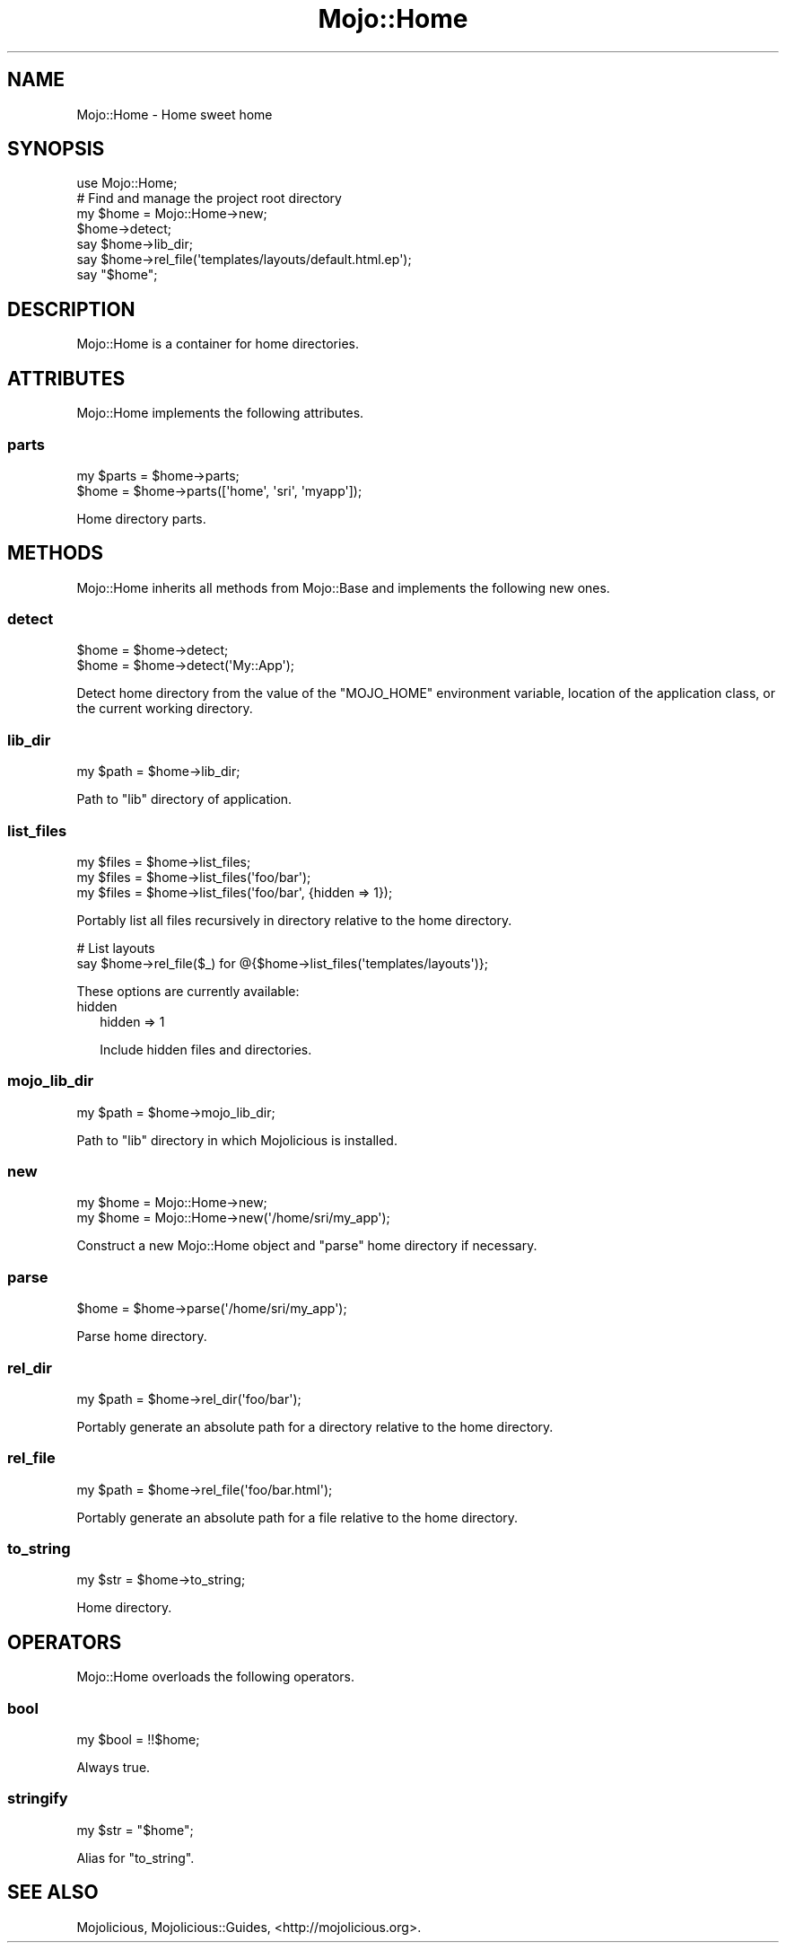 .\" Automatically generated by Pod::Man 2.27 (Pod::Simple 3.28)
.\"
.\" Standard preamble:
.\" ========================================================================
.de Sp \" Vertical space (when we can't use .PP)
.if t .sp .5v
.if n .sp
..
.de Vb \" Begin verbatim text
.ft CW
.nf
.ne \\$1
..
.de Ve \" End verbatim text
.ft R
.fi
..
.\" Set up some character translations and predefined strings.  \*(-- will
.\" give an unbreakable dash, \*(PI will give pi, \*(L" will give a left
.\" double quote, and \*(R" will give a right double quote.  \*(C+ will
.\" give a nicer C++.  Capital omega is used to do unbreakable dashes and
.\" therefore won't be available.  \*(C` and \*(C' expand to `' in nroff,
.\" nothing in troff, for use with C<>.
.tr \(*W-
.ds C+ C\v'-.1v'\h'-1p'\s-2+\h'-1p'+\s0\v'.1v'\h'-1p'
.ie n \{\
.    ds -- \(*W-
.    ds PI pi
.    if (\n(.H=4u)&(1m=24u) .ds -- \(*W\h'-12u'\(*W\h'-12u'-\" diablo 10 pitch
.    if (\n(.H=4u)&(1m=20u) .ds -- \(*W\h'-12u'\(*W\h'-8u'-\"  diablo 12 pitch
.    ds L" ""
.    ds R" ""
.    ds C` ""
.    ds C' ""
'br\}
.el\{\
.    ds -- \|\(em\|
.    ds PI \(*p
.    ds L" ``
.    ds R" ''
.    ds C`
.    ds C'
'br\}
.\"
.\" Escape single quotes in literal strings from groff's Unicode transform.
.ie \n(.g .ds Aq \(aq
.el       .ds Aq '
.\"
.\" If the F register is turned on, we'll generate index entries on stderr for
.\" titles (.TH), headers (.SH), subsections (.SS), items (.Ip), and index
.\" entries marked with X<> in POD.  Of course, you'll have to process the
.\" output yourself in some meaningful fashion.
.\"
.\" Avoid warning from groff about undefined register 'F'.
.de IX
..
.nr rF 0
.if \n(.g .if rF .nr rF 1
.if (\n(rF:(\n(.g==0)) \{
.    if \nF \{
.        de IX
.        tm Index:\\$1\t\\n%\t"\\$2"
..
.        if !\nF==2 \{
.            nr % 0
.            nr F 2
.        \}
.    \}
.\}
.rr rF
.\"
.\" Accent mark definitions (@(#)ms.acc 1.5 88/02/08 SMI; from UCB 4.2).
.\" Fear.  Run.  Save yourself.  No user-serviceable parts.
.    \" fudge factors for nroff and troff
.if n \{\
.    ds #H 0
.    ds #V .8m
.    ds #F .3m
.    ds #[ \f1
.    ds #] \fP
.\}
.if t \{\
.    ds #H ((1u-(\\\\n(.fu%2u))*.13m)
.    ds #V .6m
.    ds #F 0
.    ds #[ \&
.    ds #] \&
.\}
.    \" simple accents for nroff and troff
.if n \{\
.    ds ' \&
.    ds ` \&
.    ds ^ \&
.    ds , \&
.    ds ~ ~
.    ds /
.\}
.if t \{\
.    ds ' \\k:\h'-(\\n(.wu*8/10-\*(#H)'\'\h"|\\n:u"
.    ds ` \\k:\h'-(\\n(.wu*8/10-\*(#H)'\`\h'|\\n:u'
.    ds ^ \\k:\h'-(\\n(.wu*10/11-\*(#H)'^\h'|\\n:u'
.    ds , \\k:\h'-(\\n(.wu*8/10)',\h'|\\n:u'
.    ds ~ \\k:\h'-(\\n(.wu-\*(#H-.1m)'~\h'|\\n:u'
.    ds / \\k:\h'-(\\n(.wu*8/10-\*(#H)'\z\(sl\h'|\\n:u'
.\}
.    \" troff and (daisy-wheel) nroff accents
.ds : \\k:\h'-(\\n(.wu*8/10-\*(#H+.1m+\*(#F)'\v'-\*(#V'\z.\h'.2m+\*(#F'.\h'|\\n:u'\v'\*(#V'
.ds 8 \h'\*(#H'\(*b\h'-\*(#H'
.ds o \\k:\h'-(\\n(.wu+\w'\(de'u-\*(#H)/2u'\v'-.3n'\*(#[\z\(de\v'.3n'\h'|\\n:u'\*(#]
.ds d- \h'\*(#H'\(pd\h'-\w'~'u'\v'-.25m'\f2\(hy\fP\v'.25m'\h'-\*(#H'
.ds D- D\\k:\h'-\w'D'u'\v'-.11m'\z\(hy\v'.11m'\h'|\\n:u'
.ds th \*(#[\v'.3m'\s+1I\s-1\v'-.3m'\h'-(\w'I'u*2/3)'\s-1o\s+1\*(#]
.ds Th \*(#[\s+2I\s-2\h'-\w'I'u*3/5'\v'-.3m'o\v'.3m'\*(#]
.ds ae a\h'-(\w'a'u*4/10)'e
.ds Ae A\h'-(\w'A'u*4/10)'E
.    \" corrections for vroff
.if v .ds ~ \\k:\h'-(\\n(.wu*9/10-\*(#H)'\s-2\u~\d\s+2\h'|\\n:u'
.if v .ds ^ \\k:\h'-(\\n(.wu*10/11-\*(#H)'\v'-.4m'^\v'.4m'\h'|\\n:u'
.    \" for low resolution devices (crt and lpr)
.if \n(.H>23 .if \n(.V>19 \
\{\
.    ds : e
.    ds 8 ss
.    ds o a
.    ds d- d\h'-1'\(ga
.    ds D- D\h'-1'\(hy
.    ds th \o'bp'
.    ds Th \o'LP'
.    ds ae ae
.    ds Ae AE
.\}
.rm #[ #] #H #V #F C
.\" ========================================================================
.\"
.IX Title "Mojo::Home 3pm"
.TH Mojo::Home 3pm "2016-05-13" "perl v5.18.2" "User Contributed Perl Documentation"
.\" For nroff, turn off justification.  Always turn off hyphenation; it makes
.\" way too many mistakes in technical documents.
.if n .ad l
.nh
.SH "NAME"
Mojo::Home \- Home sweet home
.SH "SYNOPSIS"
.IX Header "SYNOPSIS"
.Vb 1
\&  use Mojo::Home;
\&
\&  # Find and manage the project root directory
\&  my $home = Mojo::Home\->new;
\&  $home\->detect;
\&  say $home\->lib_dir;
\&  say $home\->rel_file(\*(Aqtemplates/layouts/default.html.ep\*(Aq);
\&  say "$home";
.Ve
.SH "DESCRIPTION"
.IX Header "DESCRIPTION"
Mojo::Home is a container for home directories.
.SH "ATTRIBUTES"
.IX Header "ATTRIBUTES"
Mojo::Home implements the following attributes.
.SS "parts"
.IX Subsection "parts"
.Vb 2
\&  my $parts = $home\->parts;
\&  $home     = $home\->parts([\*(Aqhome\*(Aq, \*(Aqsri\*(Aq, \*(Aqmyapp\*(Aq]);
.Ve
.PP
Home directory parts.
.SH "METHODS"
.IX Header "METHODS"
Mojo::Home inherits all methods from Mojo::Base and implements the
following new ones.
.SS "detect"
.IX Subsection "detect"
.Vb 2
\&  $home = $home\->detect;
\&  $home = $home\->detect(\*(AqMy::App\*(Aq);
.Ve
.PP
Detect home directory from the value of the \f(CW\*(C`MOJO_HOME\*(C'\fR environment variable,
location of the application class, or the current working directory.
.SS "lib_dir"
.IX Subsection "lib_dir"
.Vb 1
\&  my $path = $home\->lib_dir;
.Ve
.PP
Path to \f(CW\*(C`lib\*(C'\fR directory of application.
.SS "list_files"
.IX Subsection "list_files"
.Vb 3
\&  my $files = $home\->list_files;
\&  my $files = $home\->list_files(\*(Aqfoo/bar\*(Aq);
\&  my $files = $home\->list_files(\*(Aqfoo/bar\*(Aq, {hidden => 1});
.Ve
.PP
Portably list all files recursively in directory relative to the home directory.
.PP
.Vb 2
\&  # List layouts
\&  say $home\->rel_file($_) for @{$home\->list_files(\*(Aqtemplates/layouts\*(Aq)};
.Ve
.PP
These options are currently available:
.IP "hidden" 2
.IX Item "hidden"
.Vb 1
\&  hidden => 1
.Ve
.Sp
Include hidden files and directories.
.SS "mojo_lib_dir"
.IX Subsection "mojo_lib_dir"
.Vb 1
\&  my $path = $home\->mojo_lib_dir;
.Ve
.PP
Path to \f(CW\*(C`lib\*(C'\fR directory in which Mojolicious is installed.
.SS "new"
.IX Subsection "new"
.Vb 2
\&  my $home = Mojo::Home\->new;
\&  my $home = Mojo::Home\->new(\*(Aq/home/sri/my_app\*(Aq);
.Ve
.PP
Construct a new Mojo::Home object and \*(L"parse\*(R" home directory if
necessary.
.SS "parse"
.IX Subsection "parse"
.Vb 1
\&  $home = $home\->parse(\*(Aq/home/sri/my_app\*(Aq);
.Ve
.PP
Parse home directory.
.SS "rel_dir"
.IX Subsection "rel_dir"
.Vb 1
\&  my $path = $home\->rel_dir(\*(Aqfoo/bar\*(Aq);
.Ve
.PP
Portably generate an absolute path for a directory relative to the home
directory.
.SS "rel_file"
.IX Subsection "rel_file"
.Vb 1
\&  my $path = $home\->rel_file(\*(Aqfoo/bar.html\*(Aq);
.Ve
.PP
Portably generate an absolute path for a file relative to the home directory.
.SS "to_string"
.IX Subsection "to_string"
.Vb 1
\&  my $str = $home\->to_string;
.Ve
.PP
Home directory.
.SH "OPERATORS"
.IX Header "OPERATORS"
Mojo::Home overloads the following operators.
.SS "bool"
.IX Subsection "bool"
.Vb 1
\&  my $bool = !!$home;
.Ve
.PP
Always true.
.SS "stringify"
.IX Subsection "stringify"
.Vb 1
\&  my $str = "$home";
.Ve
.PP
Alias for \*(L"to_string\*(R".
.SH "SEE ALSO"
.IX Header "SEE ALSO"
Mojolicious, Mojolicious::Guides, <http://mojolicious.org>.
